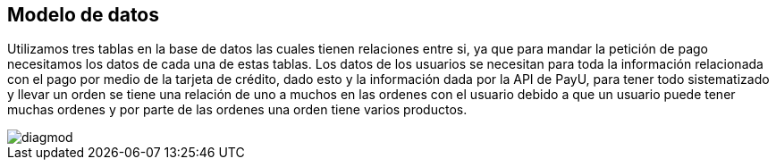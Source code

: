 :sourcedir: ../src/main/java
== Modelo de datos
Utilizamos tres tablas en la base de datos las cuales tienen relaciones entre si, ya que para mandar la petición de pago necesitamos los datos de cada una de estas tablas. Los datos de los usuarios se necesitan para toda la información relacionada con el pago por medio de la tarjeta de crédito, dado esto y la información dada por la API
de PayU, para tener todo sistematizado y llevar un orden se tiene una relación de uno a muchos en las ordenes
con el usuario debido a que un usuario puede tener muchas ordenes y por parte de las ordenes
una orden tiene varios productos.

image::./images/diagmod.png[]